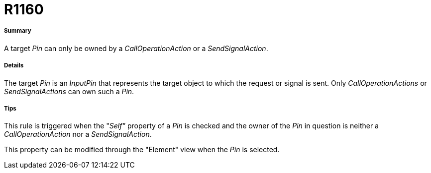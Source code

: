 // Disable all captions for figures.
:!figure-caption:
// Path to the stylesheet files
:stylesdir: .

[[R1160]]

[[r1160]]
= R1160

[[Summary]]

[[summary]]
===== Summary

A target _Pin_ can only be owned by a _CallOperationAction_ or a _SendSignalAction_.

[[Details]]

[[details]]
===== Details

The target _Pin_ is an _InputPin_ that represents the target object to which the request or signal is sent. Only _CallOperationActions_ or _SendSignalActions_ can own such a _Pin_.

[[Tips]]

[[tips]]
===== Tips

This rule is triggered when the "_Self"_ property of a _Pin_ is checked and the owner of the _Pin_ in question is neither a _CallOperationAction_ nor a _SendSignalAction_.

This property can be modified through the "Element" view when the _Pin_ is selected.


